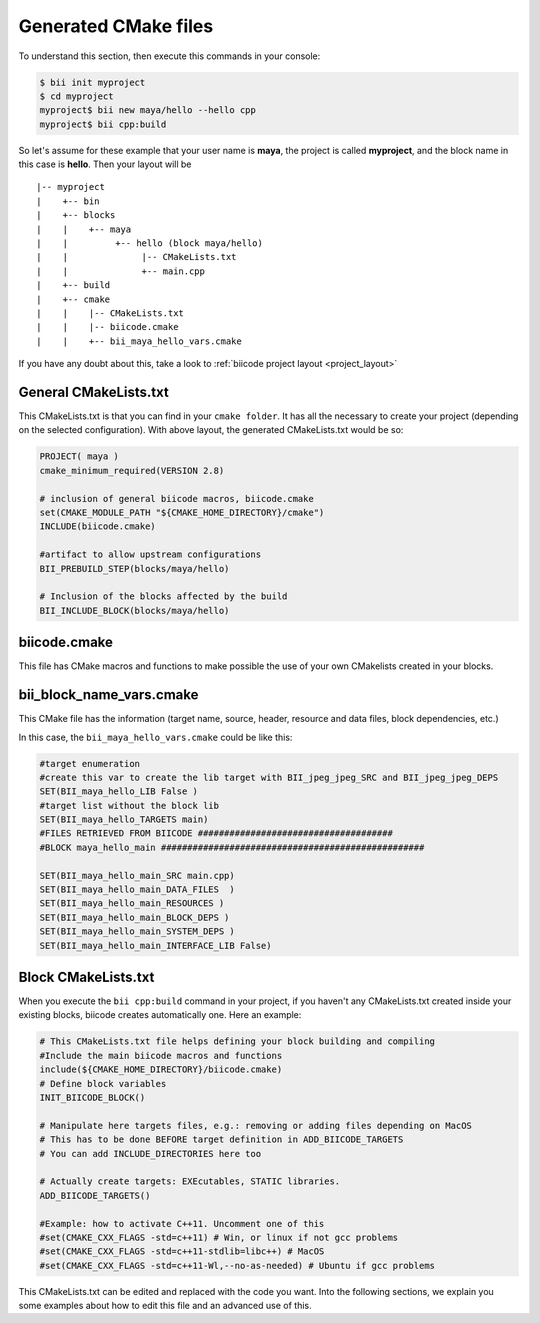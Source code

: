 .. _cmake_introduction:

Generated CMake files
======================

To understand this section, then execute this commands in your console:

.. code-block:: bash

	$ bii init myproject
	$ cd myproject
	myproject$ bii new maya/hello --hello cpp
	myproject$ bii cpp:build


So let's assume for these example that your user name is **maya**, the project is called **myproject**, and the block name in this case is **hello**. Then your layout will be ::

	|-- myproject
	|    +-- bin
	|    +-- blocks
	|    |	  +-- maya
	|    |         +-- hello (block maya/hello)
	|    |       	    |-- CMakeLists.txt
	|    |              +-- main.cpp
	|    +-- build
	|    +-- cmake
	|    |    |-- CMakeLists.txt
	|    |    |-- biicode.cmake
	|    |    +-- bii_maya_hello_vars.cmake


If you have any doubt about this, take a look to :ref:`biicode project layout <project_layout>`


General CMakeLists.txt 
-----------------------

This CMakeLists.txt is that you can find in your ``cmake folder``. It has all the necessary to create your project (depending on the selected configuration). With above layout, the generated CMakeLists.txt would be so:

.. code-block:: cmake

	PROJECT( maya )
	cmake_minimum_required(VERSION 2.8)

	# inclusion of general biicode macros, biicode.cmake 
	set(CMAKE_MODULE_PATH "${CMAKE_HOME_DIRECTORY}/cmake")
	INCLUDE(biicode.cmake) 

	#artifact to allow upstream configurations
	BII_PREBUILD_STEP(blocks/maya/hello)

	# Inclusion of the blocks affected by the build
	BII_INCLUDE_BLOCK(blocks/maya/hello)

biicode.cmake
--------------

This file has CMake macros and functions to make possible the use of your own CMakelists created in your blocks. 

bii_block_name_vars.cmake
-------------------------

This CMake file has the information (target name, source, header, resource and data files, block dependencies, etc.)

In this case, the ``bii_maya_hello_vars.cmake`` could be like this:

.. code-block:: cmake

	#target enumeration
	#create this var to create the lib target with BII_jpeg_jpeg_SRC and BII_jpeg_jpeg_DEPS
	SET(BII_maya_hello_LIB False )
	#target list without the block lib
	SET(BII_maya_hello_TARGETS main)
	#FILES RETRIEVED FROM BIICODE #####################################
	#BLOCK maya_hello_main ##################################################

	SET(BII_maya_hello_main_SRC main.cpp)
	SET(BII_maya_hello_main_DATA_FILES  )
	SET(BII_maya_hello_main_RESOURCES )
	SET(BII_maya_hello_main_BLOCK_DEPS )
	SET(BII_maya_hello_main_SYSTEM_DEPS )
	SET(BII_maya_hello_main_INTERFACE_LIB False)


Block CMakeLists.txt 
----------------------

When you execute the ``bii cpp:build`` command in your project, if you haven't any CMakeLists.txt created inside your existing blocks, biicode creates automatically one. Here an example:

.. code-block:: cmake

	# This CMakeLists.txt file helps defining your block building and compiling
	#Include the main biicode macros and functions
	include(${CMAKE_HOME_DIRECTORY}/biicode.cmake)
	# Define block variables
	INIT_BIICODE_BLOCK() 

	# Manipulate here targets files, e.g.: removing or adding files depending on MacOS
	# This has to be done BEFORE target definition in ADD_BIICODE_TARGETS
	# You can add INCLUDE_DIRECTORIES here too

	# Actually create targets: EXEcutables, STATIC libraries.
	ADD_BIICODE_TARGETS()

	#Example: how to activate C++11. Uncomment one of this
	#set(CMAKE_CXX_FLAGS -std=c++11) # Win, or linux if not gcc problems
	#set(CMAKE_CXX_FLAGS -std=c++11-stdlib=libc++) # MacOS
	#set(CMAKE_CXX_FLAGS -std=c++11-Wl,--no-as-needed) # Ubuntu if gcc problems

This CMakeLists.txt can be edited and replaced with the code you want. Into the following sections, we explain you some examples about how to edit this file and an advanced use of this.